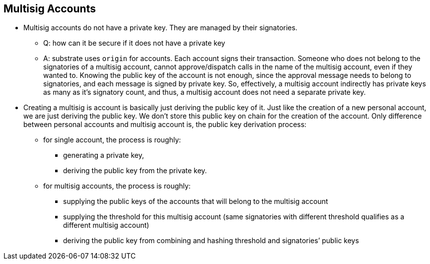 == Multisig Accounts

* Multisig accounts do not have a private key. They are managed by their signatories.
    ** Q: how can it be secure if it does not have a private key
    ** A: substrate uses `origin` for accounts. Each account signs their transaction. Someone who does not belong to the signatories of a multisig account, cannot approve/dispatch calls in the name of the multisig account, even if they wanted to. Knowing the public key of the account is not enough, since the approval message needs to belong to signatories, and each message is signed by private key. So, effectively, a multisig account indirectly has private keys as many as it’s signatory count, and thus, a multisig account does not need a separate private key.
* Creating a multisig is account is basically just deriving the public key of it. Just like the creation of a new personal account, we are just deriving the public key. We don’t store this public key on chain for the creation of the account. Only difference between personal accounts and multisig account is, the public key derivation process:
    ** for single account, the process is roughly:
        *** generating a private key,
        *** deriving the public key from the private key.
    ** for multisig accounts, the process is roughly:
        *** supplying the public keys of the accounts that will belong to the multisig account
        *** supplying the threshold for this multisig account (same signatories with different threshold qualifies as a different multisig account)
        *** deriving the public key from combining and hashing threshold and signatories’ public keys

